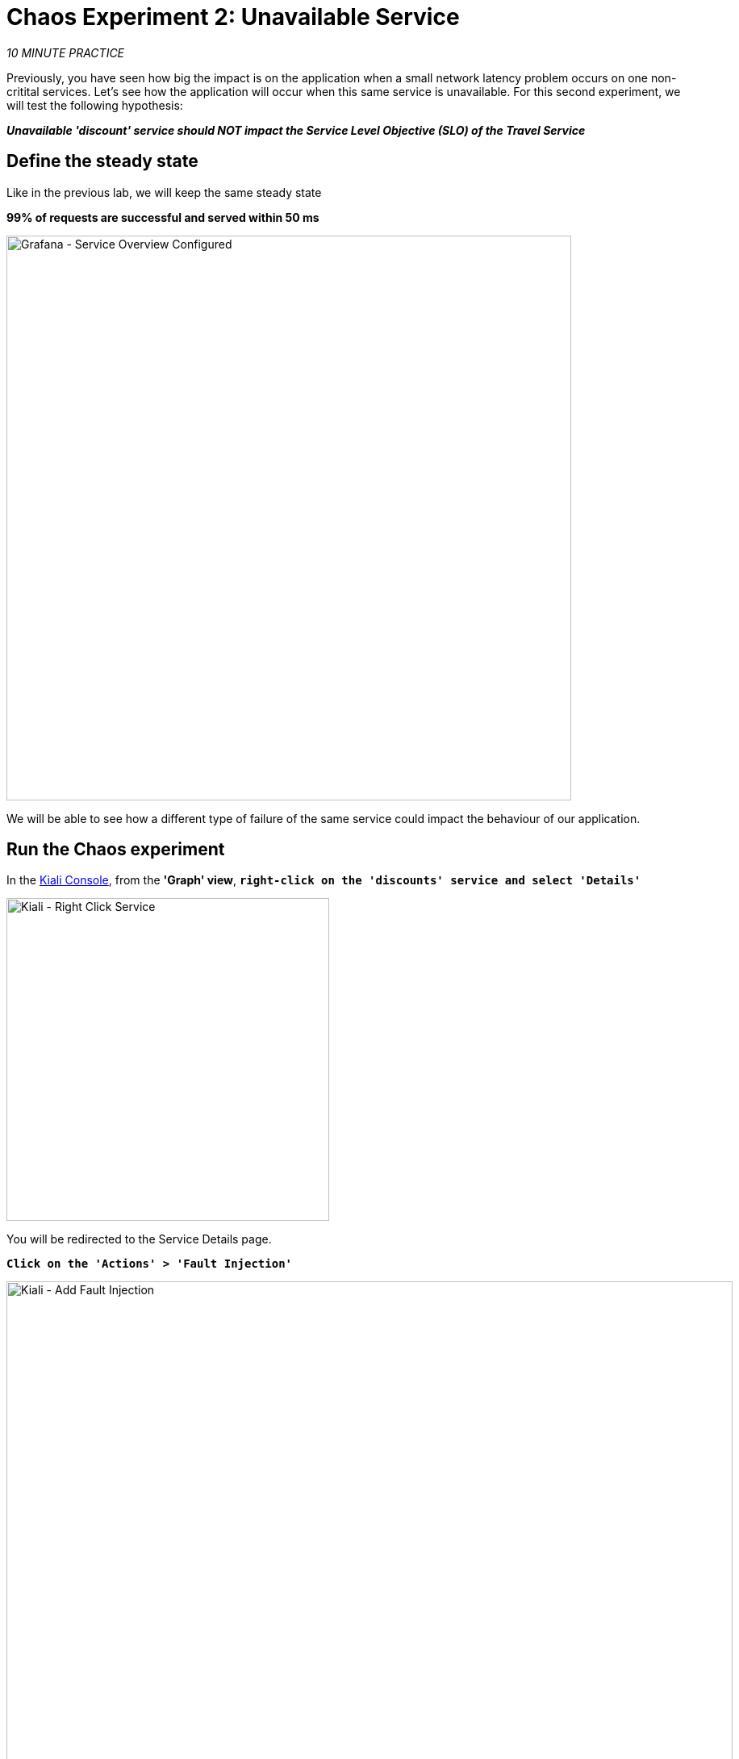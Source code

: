 :markup-in-source: verbatim,attributes,quotes
:CHE_URL: http://codeready-workspaces.%APPS_HOSTNAME_SUFFIX%
:USER_ID: %USER_ID%
:OPENSHIFT_PASSWORD: %OPENSHIFT_PASSWORD%
:OPENSHIFT_CONSOLE_URL: https://console-openshift-console.%APPS_HOSTNAME_SUFFIX%/topology/ns/chaos-engineering{USER_ID}/graph
:APPS_HOSTNAME_SUFFIX: %APPS_HOSTNAME_SUFFIX%
:KIALI_URL: https://kiali-istio-system.%APPS_HOSTNAME_SUFFIX%
:GRAFANA_URL: https://grafana-istio-system.%APPS_HOSTNAME_SUFFIX%
:GITOPS_URL: https://argocd-server-argocd.%APPS_HOSTNAME_SUFFIX%

= Chaos Experiment 2: Unavailable Service

_10 MINUTE PRACTICE_

Previously, you have seen how big the impact is on the application when a small network latency problem occurs on one non-critital services.
Let's see how the application will occur when this same service is unavailable. For this second experiment, we will test the following hypothesis:

_**Unavailable 'discount' service should NOT impact the Service Level Objective (SLO) of the Travel Service**_

== Define the steady state

Like in the previous lab, we will keep the same steady state 

**99% of requests are successful and served within 50 ms** 

image::grafana-service-overview-configured-2.png[Grafana - Service Overview Configured,700]

We will be able to see how a different type of failure of the same service could impact the behaviour of our application.

== Run the Chaos experiment

In the {KIALI_URL}[Kiali Console^, role='params-link'], from the **'Graph' view**, `*right-click on the 'discounts' service and select 'Details'*`

image::kiali-right-click-service.png[Kiali - Right Click Service,400]

You will be redirected to the Service Details page. 

`*Click on the 'Actions' > 'Fault Injection'*`

image::kiali-add-fault-injection.png[Kiali - Add Fault Injection,900]

`*Add HTTP Abort by entering the following settings:*`

.HTTP Abort Settings
[%header,cols=3*]
|===
|Parameter
|Value
|Description

|Add HTTP Delay 
|**Disabled**
|

|Add HTTP Abort 
|**Enabled**
|

|Abort Percentage
|**10**
|

|HTTP Status Code
|**503**
|

|===

image::kiali-configure-error.png[Kiali - Configure Error,300]

`*Click on the 'Update' button*`. 

**10% of the traffic of the 'discounts' service is failing with a 503 HTTP code**. Now let's see the impact of the application.

== Analyze the Chaos outcome

In the {GRAFANA_URL}[Chaos Engineering Dashboard], you can see the result of the chaos experiment.

image::grafana-error-fault-overview.png[Grafana - Error Fault Overview,900]

**All services, except for the 'discounts' service, performs very well without any errors (100% success)**. 

You can increase the pourcentage of error injection until making the 'discounts' service completely unavailable. 

In the {KIALI_URL}[Kiali Console^, role='params-link'], `*update the HTTP Abort strategy of the 'discounts' service as follows:*`

`*Add HTTP Abort by entering the following settings:*`

.HTTP Abort Settings
[%header,cols=3*]
|===
|Parameter
|Value
|Description

|Add HTTP Delay 
|Disabled
|

|Add HTTP Abort 
|Enabled
|

|Abort Percentage
|**100**
|

|HTTP Status Code
|503
|

|===

image::grafana-error-fault-overview-2.png[Grafana - Error Fault Overview,900]

Contrary to the outcome with the Latency experiment, you tell the application is resilient when the 'discounts' service is completely down (unavailable).
So your hypothesis is validated:

_**Unavailable 'discounts' services DO NOT impact the Service Level Objective (SLO) of the Travel Service**_

== Rollback the Chaos experiment

In {GITOPS_URL}[Argo CD^, role='params-link'], `*click on 'Sync > Synchronize'*`.

image::argocd-rollback-sync.png[Argo CD - Sync Application, 900]

Finally, in the {GRAFANA_URL}[Chaos Engineering Dashboard], `*please check the application is back in the steady state.

image::grafana-steady-state.png[Grafana - Steady State,700]
